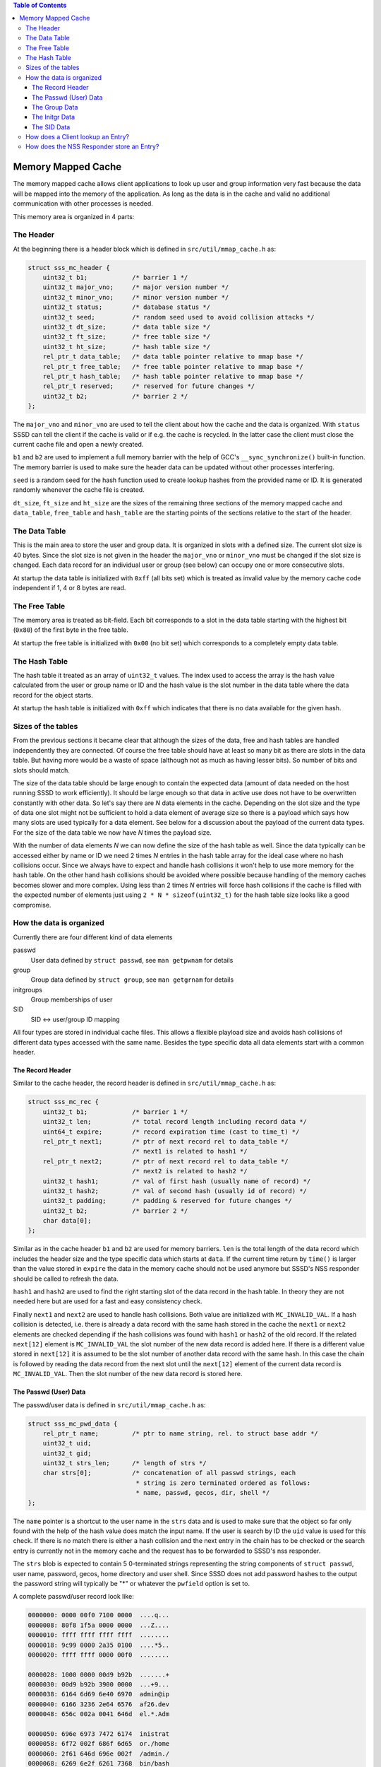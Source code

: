 .. contents:: Table of Contents
    :local:

Memory Mapped Cache
===================

The memory mapped cache allows client applications to look up user and group
information very fast because the data will be mapped into the memory of the
application. As long as the data is in the cache and valid no additional
communication with other processes is needed.

This memory area is organized in 4 parts:

The Header
----------

At the beginning there is a header block which is defined in
``src/util/mmap_cache.h`` as:

.. code-block:: c

    struct sss_mc_header {
        uint32_t b1;            /* barrier 1 */
        uint32_t major_vno;     /* major version number */
        uint32_t minor_vno;     /* minor version number */
        uint32_t status;        /* database status */
        uint32_t seed;          /* random seed used to avoid collision attacks */
        uint32_t dt_size;       /* data table size */
        uint32_t ft_size;       /* free table size */
        uint32_t ht_size;       /* hash table size */
        rel_ptr_t data_table;   /* data table pointer relative to mmap base */
        rel_ptr_t free_table;   /* free table pointer relative to mmap base */
        rel_ptr_t hash_table;   /* hash table pointer relative to mmap base */
        rel_ptr_t reserved;     /* reserved for future changes */
        uint32_t b2;            /* barrier 2 */
    };

The ``major_vno`` and ``minor_vno`` are used to tell the client about how the
cache and the data is organized. With ``status`` SSSD can tell the client if the
cache is valid or if e.g. the cache is recycled. In the latter case the client
must close the current cache file and open a newly created.

``b1`` and ``b2`` are used to implement a full memory barrier with the help of
GCC's ``__sync_synchronize()`` built-in function. The memory barrier is used to
make sure the header data can be updated without other processes interfering.

``seed`` is a random seed for the hash function used to create lookup hashes
from the provided name or ID. It is generated randomly whenever the cache file
is created.

``dt_size``, ``ft_size`` and ``ht_size`` are the sizes of the remaining three
sections of the memory mapped cache and ``data_table``, ``free_table`` and
``hash_table`` are the starting points of the sections relative to the start of
the header.

The Data Table
--------------

This is the main area to store the user and group data. It is organized in slots
with a defined size. The current slot size is 40 bytes. Since the slot size is
not given in the header the ``major_vno`` or ``minor_vno`` must be changed if
the slot size is changed. Each data record for an individual user or group (see
below) can occupy one or more consecutive slots.

At startup the data table is initialized with ``0xff`` (all bits set) which is
treated as invalid value by the memory cache code independent if 1, 4 or 8 bytes
are read.

The Free Table
--------------

The memory area is treated as bit-field. Each bit corresponds to a slot in the
data table starting with the highest bit (``0x80``) of the first byte in the
free table.

At startup the free table is initialized with ``0x00`` (no bit set) which
corresponds to a completely empty data table.

The Hash Table
--------------

The hash table it treated as an array of ``uint32_t`` values. The index used to
access the array is the hash value calculated from the user or group name or ID
and the hash value is the slot number in the data table where the data record
for the object starts.

At startup the hash table is initialized with ``0xff`` which indicates that
there is no data available for the given hash.

Sizes of the tables
-------------------

From the previous sections it became clear that although the sizes of the data,
free and hash tables are handled independently they are connected. Of course the
free table should have at least so many bit as there are slots in the data
table. But having more would be a waste of space (although not as much as having
lesser bits). So number of bits and slots should match.

The size of the data table should be large enough to contain the expected
data (amount of data needed on the host running SSSD to work efficiently). It
should be large enough so that data in active use does not have to be
overwritten constantly with other data. So let's say there are *N* data elements
in the cache. Depending on the slot size and the type of data one slot might not
be sufficient to hold a data element of average size so there is a payload which
says how many slots are used typically for a data element. See below for a
discussion about the payload of the current data types. For the size of the data
table we now have *N* times the payload size.

With the number of data elements *N* we can now define the size of the hash
table as well. Since the data typically can be accessed either by name or ID we
need 2 times *N* entries in the hash table array for the ideal case where no
hash collisions occur. Since we always have to expect and handle hash collisions
it won't help to use more memory for the hash table. On the other hand hash
collisions should be avoided where possible because handling of the memory
caches becomes slower and more complex. Using less than 2 times *N* entries will
force hash collisions if the cache is filled with the expected number of
elements just using ``2 * N * sizeof(uint32_t)`` for the hash table size looks
like a good compromise.

.. image:: memory_cache_tables.svg

How the data is organized
-------------------------

Currently there are four different kind of data elements

passwd
    User data defined by ``struct passwd``, see ``man getpwnam`` for details

group
    Group data defined by ``struct group``, see ``man getgrnam`` for details

initgroups
    Group memberships of user

SID
    SID <-> user/group ID mapping

All four types are stored in individual cache files. This allows a flexible
playload size and avoids hash collisions of different data types accessed with
the same name. Besides the type specific data all data elements start with a
common header.

The Record Header
^^^^^^^^^^^^^^^^^

Similar to the cache header, the record header is defined in
``src/util/mmap_cache.h`` as:

.. code-block:: c

    struct sss_mc_rec {
        uint32_t b1;            /* barrier 1 */
        uint32_t len;           /* total record length including record data */
        uint64_t expire;        /* record expiration time (cast to time_t) */
        rel_ptr_t next1;        /* ptr of next record rel to data_table */
                                /* next1 is related to hash1 */
        rel_ptr_t next2;        /* ptr of next record rel to data_table */
                                /* next2 is related to hash2 */
        uint32_t hash1;         /* val of first hash (usually name of record) */
        uint32_t hash2;         /* val of second hash (usually id of record) */
        uint32_t padding;       /* padding & reserved for future changes */
        uint32_t b2;            /* barrier 2 */
        char data[0];
    };

Similar as in the cache header ``b1`` and ``b2`` are used for memory barriers.
``len`` is the total length of the data record which includes the header size
and the type specific data which starts at ``data``. If the current time return
by ``time()`` is larger than the value stored in ``expire`` the data in the
memory cache should not be used anymore but SSSD's NSS responder should be
called to refresh the data.

``hash1`` and ``hash2`` are used to find the right starting slot of the data
record in the hash table. In theory they are not needed here but are used for a
fast and easy consistency check.

Finally ``next1`` and ``next2`` are used to handle hash collisions. Both value
are initialized with ``MC_INVALID_VAL``. If a hash collision is detected, i.e.
there is already a data record with the same hash stored in the cache the
``next1`` or ``next2`` elements are checked depending if the hash collisions was
found with ``hash1`` or ``hash2`` of the old record. If the related ``next[12]``
element is ``MC_INVALID_VAL`` the slot number of the new data record is added
here. If there is a different value stored in ``next[12]`` it is assumed to be
the slot number of another data record with the same hash. In this case the
chain is followed by reading the data record from the next slot until the
``next[12]`` element of the current data record is ``MC_INVALID_VAL``. Then the
slot number of the new data record is stored here.


.. image:: memory_cache_hash_collision.svg

The Passwd (User) Data
^^^^^^^^^^^^^^^^^^^^^^

The passwd/user data is defined in ``src/util/mmap_cache.h`` as:

.. code-block:: c

    struct sss_mc_pwd_data {
        rel_ptr_t name;         /* ptr to name string, rel. to struct base addr */
        uint32_t uid;
        uint32_t gid;
        uint32_t strs_len;      /* length of strs */
        char strs[0];           /* concatenation of all passwd strings, each
                                 * string is zero terminated ordered as follows:
                                 * name, passwd, gecos, dir, shell */
    };

The ``name`` pointer is a shortcut to the user name in the ``strs`` data and is
used to make sure that the object so far only found with the help of the hash
value does match the input name. If the user is search by ID the ``uid`` value
is used for this check. If there is no match there is either a hash collision
and the next entry in the chain has to be checked or the search entry is
currently not in the memory cache and the request has to be forwarded to SSSD's
nss responder.

The ``strs`` blob is expected to contain 5 0-terminated strings representing the
string components of ``struct passwd``, user name, password, gecos, home
directory and user shell. Since SSSD does not add password hashes to the output
the password string will typically be "*" or whatever the ``pwfield`` option
is set to.

.. image:: memory_cache_passwd.svg

A complete passwd/user record look like:

.. code-block:: hexdump

    0000000: 0000 00f0 7100 0000  ....q...
    0000008: 80f8 1f5a 0000 0000  ...Z....
    0000010: ffff ffff ffff ffff  ........
    0000018: 9c99 0000 2a35 0100  ....*5..
    0000020: ffff ffff 0000 00f0  ........

    0000028: 1000 0000 00d9 b92b  .......+
    0000030: 00d9 b92b 3900 0000  ...+9...
    0000038: 6164 6d69 6e40 6970  admin@ip
    0000040: 6166 3236 2e64 6576  af26.dev
    0000048: 656c 002a 0041 646d  el.*.Adm

    0000050: 696e 6973 7472 6174  inistrat
    0000058: 6f72 002f 686f 6d65  or./home
    0000060: 2f61 646d 696e 002f  /admin./
    0000068: 6269 6e2f 6261 7368  bin/bash
    0000070: 00ff ffff ffff ffff  ........

where each block represents one slot (40 bytes).

The total length ``len`` of this record is ``0x71`` (113) bytes. There are no
hash collisions as can be seen by the 0xff in the third line.

``struct sss_mc_pwd_data`` starts with the second block. The name string starts
after ``0x10`` (16) bytes. The uid and gid of the user are ``0x2bb9d900``
(733600000) and all strings together including the terminating ``0x00s`` are
``0x39`` (57) bytes long. The reminder of the last slot is filled with ``0xff``.

The Group Data
^^^^^^^^^^^^^^

The group data is defined in ``src/util/mmap_cache.h`` as:

.. code-block:: c

    struct sss_mc_grp_data {
        rel_ptr_t name;         /* ptr to name string, rel. to struct base addr */
        uint32_t gid;
        uint32_t members;       /* number of members in strs */
        uint32_t strs_len;      /* length of strs */
        char strs[0];           /* concatenation of all group strings, each
                                 * string is zero terminated ordered as follows:
                                 * name, passwd, member1, member2, ... */
    };

``name`` and ``gid`` are similar to the ones in ``struct sss_mc_pwd_data``.
``members`` is the number of members of the group. So it is expected to have
``members + 2`` (all members plus the group name and the group password)
0-terminated strings in the ``strs`` blob.

.. image:: memory_cache_group.svg

Here is an example for a group with 8 members:

.. code-block:: hexdump

    00000000: 0000 00f0 1201 0000  ........
    00000008: 2262 255a 0000 0000  "b%Z....
    00000010: ffff ffff ffff ffff  ........
    00000018: 87f8 0000 6184 0000  ....a...
    00000020: ffff ffff 0000 00f0  ........

    00000028: 1000 0000 2ad9 b92b  ....*..+
    00000030: 0800 0000 da00 0000  ........
    00000038: 7465 7374 5f67 726f  test_gro
    00000040: 7570 4069 7061 6632  up@ipaf2
    00000048: 362e 6465 7665 6c00  6.devel.

    00000050: 2a00 7465 7374 2d75  *.test-u
    00000058: 7365 7261 4069 7061  sera@ipa
    00000060: 6632 362e 6465 7665  f26.deve
    00000068: 6c00 7465 7374 2d75  l.test-u
    00000070: 7365 7262 4069 7061  serb@ipa

    00000078: 6632 362e 6465 7665  f26.deve
    00000080: 6c00 7465 7374 2d75  l.test-u
    00000088: 7365 7263 4069 7061  serc@ipa
    00000090: 6632 362e 6465 7665  f26.deve
    00000098: 6c00 7465 7374 2d75  l.test-u

    000000a0: 7365 7264 4069 7061  serd@ipa
    000000a8: 6632 362e 6465 7665  f26.deve
    000000b0: 6c00 7465 7374 2d75  l.test-u
    000000b8: 7365 7265 4069 7061  sere@ipa
    000000c0: 6632 362e 6465 7665  f26.deve

    000000c8: 6c00 7465 7374 2d75  l.test-u
    000000d0: 7365 7266 4069 7061  serf@ipa
    000000d8: 6632 362e 6465 7665  f26.deve
    000000e0: 6c00 7465 7374 2d75  l.test-u
    000000e8: 7365 7267 4069 7061  serg@ipa

    000000f0: 6632 362e 6465 7665  f26.deve
    000000f8: 6c00 7465 7374 2d75  l.test-u
    00000100: 7365 7268 4069 7061  serh@ipa
    00000108: 6632 362e 6465 7665  f26.deve
    00000110: 6c00 ffff ffff ffff  l.......

The full record is ``0x112`` (274) bytes long and occupies 7 slots. The ``struct
sss_mc_grp_data`` starts at the second slot, the name of the group can be found
``0x10`` (16) bytes later, the GID is ``0x2bb9d92a`` (733600042) and the groups
has 8 members. The ``strs`` blob is ``0xda`` (218) bytes long. Following the
group name and the group password ('*') the names of the 8 group members
``test-usera@ipaf26.devel, ..., test-userh@ipaf26.devel`` can be found.

The Initgr Data
^^^^^^^^^^^^^^^

The initgr data is defined in ``src/util/mmap_cache.h`` as:

.. code-block:: c

    struct sss_mc_initgr_data {
        rel_ptr_t unique_name;  /* ptr to unique name string, rel. to struct base addr */
        rel_ptr_t name;         /* ptr to raw name string, rel. to struct base addr */
        rel_ptr_t strs;         /* ptr to concatenation of all strings */
        uint32_t strs_len;      /* length of strs */
        uint32_t data_len;      /* all initgroups data len */
        uint32_t num_groups;    /* number of groups */
        uint32_t gids[0];       /* array of all groups
                                 * string with name and unique_name is stored
                                 * after gids */
    };

Here we can see some differences to the previous two structs, there are two
names and two different kind of data areas. First we will look into the
data areas. The ``getgrouplist`` and similar other calls will return a list of
GIDs of groups the user is a member of. So the first part of the data blob
starting at ``gids`` is an array of ``uint32_t`` of size ``num_groups`` containing
the GIDs of the groups the user is a member of. After the GID list the two names
can be found as 0-terminated strings, first the string ``unique_name`` is
pointing to and then the string for ``name``. The length of both strings
including the terminating 0 byte is stored in ``strs_len`` and ``data_len``
stores the length of all data, GIDs and strings, so it is ``data_len = strs_len
* num_groups *sizeof(uint32_t)``.

The second name attribute was added to mitigate a general issue the memory
mapped cache currently has with lookup by names for initgr requests. A user can
only have a single UID and a group can only have a single GID. A different UID
would by definition automatically mean a different user from the point of view
of the Linux kernel. User and group names are basically labels to the UID or
GID, respectively, and multiple names can be assigned to a single UID or GID.
Traditionally there are ``struct passwd`` and ``struct group`` to map the UID or
GID with a single name and the ``getpwnam``, ``getpwuid``, ``getgrnam`` and
``getgrgid`` calls are used to find the ID for a name and vice versa. But there
is no restriction that the names used as first argument to ``getpwnam`` or
``getgrnam`` have to be the same as the ones returned as ``pw_name`` or
``gr_name`` in the related structs. ``pw_name`` and ``gr_name`` returned in
``struct passwd`` and ``struct group`` respectively can be considered as
canonical names. The names used as first argument for ``getpwnam`` and
``getgrnam``, as long as they differ from the canonical name, can be considered
as alias names.

Coming back to the memory mapped cache. The user and group data in the memory
cache only contain a single name, the canonical name. This means a user or group
entry can be only found in the memory mapped cache if the canonical name is used
to lookup the entry. There is not an issue with many Unix/Linux based use case
in general, but if the users are managed in Active Directory there might be
different expectations about the name format, see e.g. `MSDN: User Name
Formats`_. Besides the short *logon name* the fully-qualified *user principal
name (UPN)* or the old NT style *down-level logon name* can be used. What makes
it even worse is that names in AD are treated case-insensitive.

.. _MSDN\: User Name Formats: https://msdn.microsoft.com/de-de/library/windows/desktop/aa380525(v=vs.85).aspx

To allow lookups with different input names (aliases) one might be tempted to
just replace the canonical name in the memory cache record with the input name.
But this would fail if e.g. the related user is deleted on the server and has to
be deleted in the memory mapped cache as well. Now all entries must be checked
if they are somehow related to the deleted entry. To avoid this the canonical
name is added as well and its hash is written to the otherwise unused ``hash2``
element of ``struct sss_mc_rec``. Now Now different alias names can be used to
look up an object and after the first lookup will add an record with this name
to the cache. If there are changes on the server to the object all instances can
be found with the canonical name and handled accordingly.

.. image:: memory_cache_initgr.svg

Here is a example of what an initgr memory mapped cache record looks like:

.. code-block:: hexdump

    00000000: 0000 00f0 7300 0000  ....s...
    00000008: fff6 275a 0000 0000  ..'Z....
    00000010: ffff ffff ffff ffff  ........
    00000018: be4d 0100 049f 0000  .M......
    00000020: ffff ffff 0000 00f0  ........

    00000028: 2800 0000 4000 0000  (...@...
    00000030: 2800 0000 2300 0000  (...#...
    00000038: 3300 0000 0400 0000  3.......
    00000040: 2ad9 b92b 33d9 b92b  *..+3..+
    00000048: 34d9 b92b 35d9 b92b  4..+5..+

    00000050: 7465 7374 2d75 7365  test-use
    00000058: 7261 4069 7061 6632  ra@ipaf2
    00000060: 362e 6465 7665 6c00  6.devel.
    00000068: 7465 7374 2d75 7365  test-use
    00000070: 7261 00ff ffff ffff  ra......

As usual the first slot contains ``struct sss_mc_rec``. There are two different
hash values ``0x14dbe`` and ``0x9f04`` indicating that ``name`` and
``unique_name`` are different. ``struct sss_mc_initgr_data`` starts with the
second slot. The first two relative pointers give the start of ``unique_name``
and ``name``, respectively. Given that ``struct sss_mc_initgr_data`` starts at
``0x28`` (40) ``unique_name`` starts ``0x28`` (40) bytes later at ``0x50`` (80).
Similar ``name`` starts at ``0x40`` (64) after the start of the initgr data at
``0x68`` (104). Since the two names are the only strings used here ``strs`` is
``0x28`` (40) as well and the length ``strs_len`` of both strings is ``0x23``
(35) bytes. Together with the GIDs the total ``data_len`` is ``0x33`` (51)
bytes. This means 16 bytes more than the strings alone with is agreement to the
number of GIDs ``num_groups`` ``0x4`` (4). The GIDs of the groups are
``0x2bb9d92a`` (733600042), ``0x2bb9d933`` (733600051), ``0x2bb9d934``
(733600052) and ``0x2bb9d935`` (733600053).

The SID Data
^^^^^^^^^^^^

The SID data is defined in ``src/util/mmap_cache.h`` as:

.. code-block:: c

    struct sss_mc_sid_data {
        rel_ptr_t name;         /* ptr to SID string, rel. to struct base addr */
        uint32_t type;          /* enum sss_id_type */
        uint32_t id;            /* gid or uid */
        uint32_t populated_by;  /* 0 - by_id(), 1 - by_uid/gid() lookup */
        uint32_t sid_len;       /* length of sid */
        char sid[0];
    };

The ``name`` pointer is a shortcut to the ``sid`` data and is used to make sure
that the object, found with the hash value, matches the input SID. If the user
is searched by ID the ``id`` value is used for this check. If there is no match
there is either a hash collision and the next entry in the chain has to be checked
or the search entry is currently not in the memory cache and the request is
forwarded to SSSD's nss responder.

``type`` indicates object type: user or group. Take a note, string representation
of ``type-id`` is used as an input for ``hash2``.

``populated_by`` indicates lookup type that was used to populate this entry:
``0`` if entry was populated via generic ...by_id() lookup, ``1`` if entry was
populated via explicit ...by_uid() or ...by_gid() lookup. This information is
important since in general presence of group object in memory cache doesn't
necessarily mean absence of user object with the same ID on the server.

How does a Client lookup an Entry?
----------------------------------

Depending on what data should be looked up the client has to open the related
cache file and map it into its own memory. To learn about the structure of the
cache the header must be read.

The Posix calls ``getpwnam``, ``getpwuid``, ``getgrnam``, ``getgrgid`` and
``getgrouplist`` either use a name or a POSIX ID as input. To find a matching
entry in the memory mapped cache the hash value must be calculated first. If a
name is used as input the hash is calculated from the name string including the
trailing 0-byte. If the lookup is by ID the numerical ID is converted into a
decimal string which is used with the trailing 0-byte to calculate the hash. The
seed for the hash function can be found in the header. In both cases the modulus
of the 32bit hash value and the size of the hash table array is calculated.

This value is now taken to lookup an entry in the hash table array. If it is
``MC_INVALID_VAL`` there is no matching entry in the cache and the request must
be forwarded to SSSD's NSS responder.

If the hash table entry contains another value it is assumed to be the starting
slot number of the related entry in the data table. After the entry is read
first the hashes (``hash1`` for name based and ``hash2`` for ID based lookups)
are compared with the input hash. If they match, the input value (name or ID) is
compared with the related data from the entry. If they match as well the data
from the entry is returned to the caller in the expected format. If one of the
comparisons fail, the next entry (if any) with the same hash value is lookup up
by reading the slot number stored in ``next1`` or ``next2`` depending if the
input hash matches ``hash1`` or ``hash2`` respectively.

If no matching entry was found the request must be forwarded to SSSD's NSS
responder.

How does the NSS Responder store an Entry?
------------------------------------------

First the NSS responder calculates the hash in the same way as the client and
checks if the entry already exists and is needed by following the chain of the
``next`` elements. If the entry already exists in the memory cache and
occupies the same number of slots as needed for the new data the old entry is
just overwritten with the new data.

When filling the memory cache the NSS responder keeps track of the next slot
which follows the last inserted entry. As long as a slot is free and the number
of remaining slots is larger than the number of needed slots for the new entry
the next free slot and the following free ones are used to store the entry and
the next slot is remembered again.

If the cache is already full, the free table is used to search to the needed
number of consecutive free slots. If none were found the next slot the entry is
pointing to is invalidated and if needed the following entries as well to make
room for the new entry.

This simple scheme becomes inefficient if the cache is full and more and more
new entries have to be added to the cache. In the worst case the full cache is
searched for empty slots every time before the new entry is added by overwritten
an existing entry. Additionally the lifetime of the cached entries is not taken
into account when overwriting existing entries.

After the new slots were found the entry is written to the memory mapped cached
protected by memory barriers. The starting slot number is either written to the
hash table or to the corresponding ``next`` element at the end of the chain of
entries with the same hash value.
